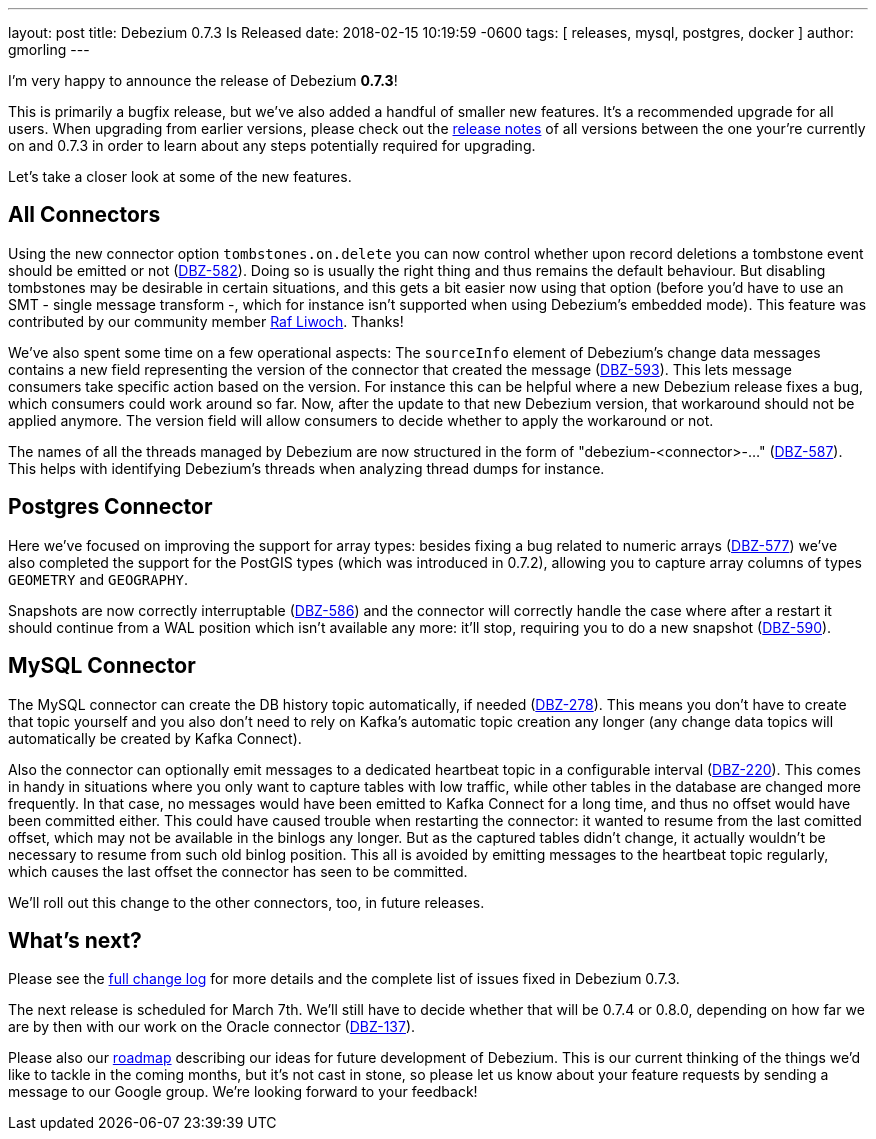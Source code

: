 ---
layout: post
title:  Debezium 0.7.3 Is Released
date:   2018-02-15 10:19:59 -0600
tags: [ releases, mysql, postgres, docker ]
author: gmorling
---

I'm very happy to announce the release of Debezium *0.7.3*!

This is primarily a bugfix release, but we've also added a handful of smaller new features.
It's a recommended upgrade for all users.
When upgrading from earlier versions,
please check out the link:/docs/releases/[release notes] of all versions between the one your're currently on and 0.7.3 in order to learn about any steps potentially required for upgrading.

Let's take a closer look at some of the new features.

+++<!-- more -->+++

== All Connectors

Using the new connector option `tombstones.on.delete` you can now control whether upon record deletions a tombstone event should be emitted or not
(https://issues.redhat.com/browse/DBZ-582[DBZ-582]).
Doing so is usually the right thing and thus remains the default behaviour.
But disabling tombstones may be desirable in certain situations,
and this gets a bit easier now using that option
(before you'd have to use an SMT - single message transform -, which for instance isn't supported when using Debezium's embedded mode).
This feature was contributed by our community member https://github.com/rliwoch[Raf Liwoch]. Thanks!

We've also spent some time on a few operational aspects:
The `sourceInfo` element of Debezium's change data messages contains a new field representing the version of the connector that created the message
(https://issues.redhat.com/browse/DBZ-593[DBZ-593]).
This lets message consumers take specific action based on the version.
For instance this can be helpful where a new Debezium release fixes a bug, which consumers could work around so far.
Now, after the update to that new Debezium version, that workaround should not be applied anymore.
The version field will allow consumers to decide whether to apply the workaround or not.

The names of all the threads managed by Debezium are now structured in the form of "debezium-<connector>-..."
(https://issues.redhat.com/browse/DBZ-587[DBZ-587]).
This helps with identifying Debezium's threads when analyzing thread dumps for instance.

== Postgres Connector

Here we've focused on improving the support for array types:
besides fixing a bug related to numeric arrays (https://issues.redhat.com/browse/DBZ-577[DBZ-577])
we've also completed the support for the PostGIS types (which was introduced in 0.7.2),
allowing you to capture array columns of types `GEOMETRY` and `GEOGRAPHY`.

Snapshots are now correctly interruptable (https://issues.redhat.com/browse/DBZ-586[DBZ-586])
and the connector will correctly handle the case where after a restart it should continue from a WAL position which isn't available any more:
it'll stop, requiring you to do a new snapshot (https://issues.redhat.com/browse/DBZ-590[DBZ-590]).

== MySQL Connector

The MySQL connector can create the DB history topic automatically, if needed
(https://issues.redhat.com/browse/DBZ-278[DBZ-278]).
This means you don't have to create that topic yourself and you also don't need to rely on Kafka's automatic topic creation any longer
(any change data topics will automatically be created by Kafka Connect).

Also the connector can optionally emit messages to a dedicated heartbeat topic in a configurable interval
(https://issues.redhat.com/browse/DBZ-220[DBZ-220]).
This comes in handy in situations where you only want to capture tables with low traffic,
while other tables in the database are changed more frequently.
In that case, no messages would have been emitted to Kafka Connect for a long time,
and thus no offset would have been committed either.
This could have caused trouble when restarting the connector: it wanted to resume from the last comitted offset,
which may not be available in the binlogs any longer.
But as the captured tables didn't change, it actually wouldn't be necessary to resume from such old binlog position.
This all is avoided by emitting messages to the heartbeat topic regularly, which causes the last offset the connector has seen to be committed.

We'll roll out this change to the other connectors, too, in future releases.

== What's next?

Please see the link:/docs/releases/#release-0-7-3[full change log] for more details and the complete list of issues fixed in Debezium 0.7.3.

The next release is scheduled for March 7th.
We'll still have to decide whether that will be 0.7.4 or 0.8.0, depending on how far we are by then with our work on the Oracle connector
(https://issues.redhat.com/browse/DBZ-137[DBZ-137]).

Please also our link:/docs/roadmap/[roadmap] describing our ideas for future development of Debezium.
This is our current thinking of the things we'd like to tackle in the coming months,
but it's not cast in stone, so please let us know about your feature requests by sending a message to our Google group.
We're looking forward to your feedback!

